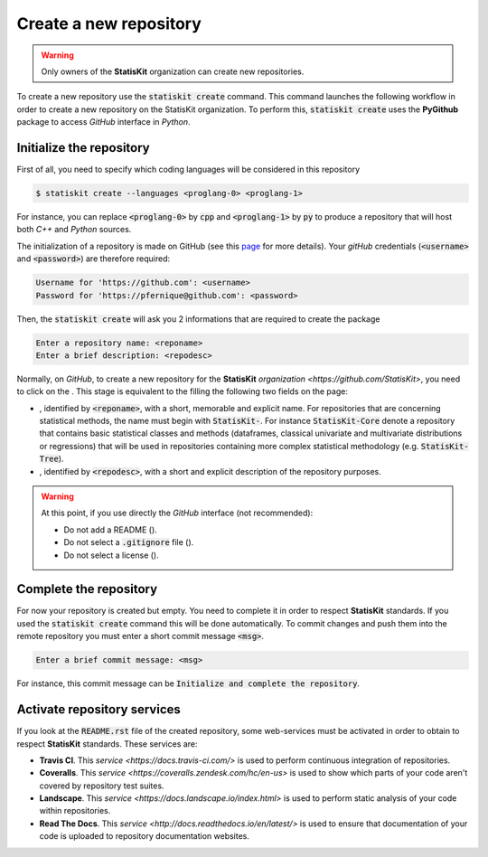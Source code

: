 .. ................................................................................ ..
..                                                                                  ..
..  StatisKit: meta-repository providing general documentation and tools for the    ..
..  **StatisKit** Organization                                                      ..
..                                                                                  ..
..  Copyright (c) 2016 Pierre Fernique                                              ..
..                                                                                  ..
..  This software is distributed under the CeCILL-C license. You should have        ..
..  received a copy of the legalcode along with this work. If not, see              ..
..  <http://www.cecill.info/licences/Licence_CeCILL-C_V1-en.html>.                  ..
..                                                                                  ..
..  File authors: Pierre Fernique <pfernique@gmail.com> (19)                        ..
..                                                                                  ..
.. ................................................................................ ..

Create a new repository
#######################

.. warning::
    
    Only owners of the **StatisKit** organization can create new repositories.
    
To create a new repository use the :code:`statiskit create` command.
This command launches the following workflow in order to create a new repository on the StatisKit organization.
To perform this, :code:`statiskit create` uses the **PyGithub** package to access `GitHub` interface in `Python`.
    
.. blockdiag::
    :align: center
    :desctable:
    
    blockdiag {

        A [label = "Initialize", shape="roundedbox",
           description="See `Initialize the repository`_ section. In order |br|
                        to enable code review from mainteners, the |br|
                        development must be short (i.e. one branch for one |br|
                        task such as new feature, bug fix...)."];
        B [label = "Complete", shape="roundedbox",
           description="See `Complete the repository`_ section. In order |br|
                        to benefit from tools developped by mainteners and |br|
                        ensure code quality, the development must respect |br|
                        some guidelines."];
        C [label = "Activate", shape="roundedbox",
           description="See `Activate repository services`_ section. Commits |br|
                        are snapshots of the repository. There are useful |br|
                        in particular for versionning software or create |br|
                        backups."];
        
        A -> B -> C;
    }

.. |br| raw:: html

   <br />
   
   
Initialize the repository
=========================

First of all, you need to specify which coding languages will be considered in this repository

.. code-block:: console

    $ statiskit create --languages <proglang-0> <proglang-1>
    
For instance, you can replace :code:`<proglang-0>` by :code:`cpp` and :code:`<proglang-1>` by :code:`py` to produce a repository that will host both `C++` and `Python` sources.

The initialization of a repository is made on GitHub (see this `page <https://help.github.com/articles/create-a-repo/>`_ for more details).
Your `gitHub` credentials (:code:`<username>` and :code:`<password>`) are therefore required:

.. code-block:: console

    Username for 'https://github.com': <username>
    Password for 'https://pfernique@github.com': <password>
    
    
Then, the :code:`statiskit create` will ask you 2 informations that are required to create the package

.. code-block:: console

    Enter a repository name: <reponame>
    Enter a brief description: <repodesc>
    
Normally, on `GitHub`, to create a new repository for the **StatisKit** `organization <https://github.com/StatisKit>`, you need to click on the |NEWBUTTON|.
This stage is equivalent to the filling the following two fields on the page:

* |REPOSITORYNAME|, identified by :code:`<reponame>`, with a short, memorable and explicit name.
  For repositories that are concerning statistical methods, the name must begin with :code:`StatisKit-`.
  For instance :code:`StatisKit-Core` denote a repository that contains basic statistical classes and methods (dataframes, classical univariate and multivariate distributions or regressions) that will be used in repositories containing more complex statistical methodology (e.g. :code:`StatisKit-Tree`).
* |REPOSITORYDESC|, identified by :code:`<repodesc>`, with a short and explicit description of the repository purposes.

.. warning::

    At this point, if you use directly the `GitHub` interface (not recommended):
    
    * Do not add a README (|READMEBOX|).
    * Do not select a :code:`.gitignore` file (|GITIGNOREMENU|). 
    * Do not select a license (|LICENSEMENU|).

.. |NEWBUTTON| image:: plus_new_repository_button.png
               :target: https://github.com/organizations/StatisKit/repositories/new
               :scale: 100%
               :alt: the new repository button

.. |REPOSITORYNAME| image:: repository_name.png
                    :scale: 100%
                    :alt: the repository name field

.. |READMEBOX| image:: add_readme_box.png
               :scale: 100%
               :alt: the add readme box not checked

.. |GITIGNOREMENU| image:: add_gitignore_menu.png
                   :scale: 100%
                   :alt: the ignore menu set to :code:`None`

.. |LICENSEMENU| image:: add_license_menu.png
                 :scale: 100%
                 :alt: the license menu set to :code:`None`
                 
.. |REPOSITORYDESC| image:: repository_desc.png
                    :scale: 100%
                    :alt: the repository description field

Complete the repository
=======================

For now your repository is created but empty.
You need to complete it in order to respect **StatisKit** standards.
If you used the :code:`statiskit create` command this will be done automatically.
To commit changes and push them into the remote repository you must enter a short commit message :code:`<msg>`.

.. code-block:: console

    Enter a brief commit message: <msg>
    
For instance, this commit message can be :code:`Initialize and complete the repository`.

.. todo::

    Add more informations about repository structure

Activate repository services
============================

If you look at the :code:`README.rst` file of the created repository, some web-services must be activated in order to obtain to respect **StatisKit** standards.
These services are:

* **Travis CI**.
  This `service <https://docs.travis-ci.com/>` is used to perform continuous integration of repositories.
* **Coveralls**.
  This `service <https://coveralls.zendesk.com/hc/en-us>` is used to show which parts of your code aren't covered by repository test suites.
* **Landscape**.
  This `service <https://docs.landscape.io/index.html>` is used to perform static analysis of your code within repositories.
* **Read The Docs**.
  This `service <http://docs.readthedocs.io/en/latest/>` is used to ensure that documentation of your code is uploaded to repository documentation websites.
  
.. MngIt

.. |NAME| replace:: StatisKit

.. |BRIEF| replace:: meta-repository providing general documentation and tools for the **StatisKit** Organization

.. |VERSION| replace:: v0.1.0

.. |AUTHORSFILE| replace:: AUTHORS.rst

.. _AUTHORSFILE : AUTHORS.rst

.. |LICENSENAME| replace:: CeCILL-C

.. |LICENSEFILE| replace:: LICENSE.rst

.. _LICENSEFILE : LICENSE.rst

.. MngIt
